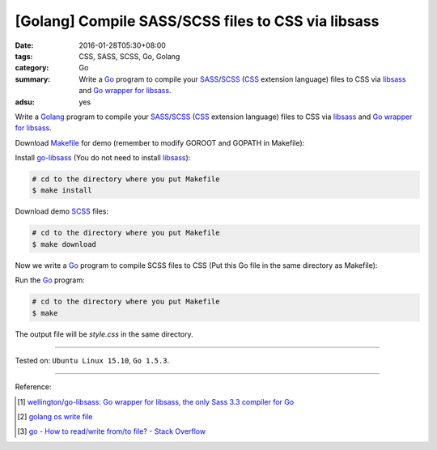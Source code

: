 [Golang] Compile SASS/SCSS files to CSS via libsass
###################################################

:date: 2016-01-28T05:30+08:00
:tags: CSS, SASS, SCSS, Go, Golang
:category: Go
:summary: Write a Go_ program to compile your SASS_/SCSS_ (CSS_ extension
          language) files to CSS via libsass_ and `Go wrapper for libsass`_.
:adsu: yes


Write a Golang_ program to compile your SASS_/SCSS_ (CSS_ extension language)
files to CSS via libsass_ and `Go wrapper for libsass`_.

Download Makefile_ for demo (remember to modify GOROOT and GOPATH in Makefile):

.. show_github_file:: siongui userpages content/code/go-sass/Makefile

Install `go-libsass`_ (You do not need to install libsass_):

.. code-block:: bash

  # cd to the directory where you put Makefile
  $ make install

Download demo SCSS_ files:

.. code-block:: bash

  # cd to the directory where you put Makefile
  $ make download

.. adsu:: 2

Now we write a Go_ program to compile SCSS files to CSS (Put this Go file in the
same directory as Makefile):

.. show_github_file:: siongui userpages content/code/go-sass/testsass.go

Run the Go_ program:

.. code-block:: bash

  # cd to the directory where you put Makefile
  $ make

The output file will be *style.css* in the same directory.

----

Tested on: ``Ubuntu Linux 15.10``, ``Go 1.5.3``.

----

Reference:

.. [1] `wellington/go-libsass: Go wrapper for libsass, the only Sass 3.3 compiler for Go <https://github.com/wellington/go-libsass>`_

.. [2] `golang os write file <https://www.google.com/search?q=golang+os+write+file>`_

.. [3] `go - How to read/write from/to file? - Stack Overflow <http://stackoverflow.com/questions/1821811/how-to-read-write-from-to-file>`_


.. _Go: https://golang.org/
.. _Golang: https://golang.org/
.. _libsass: https://github.com/sass/libsass
.. _SASS: http://sass-lang.com/
.. _SCSS: http://sass-lang.com/documentation/file.SCSS_FOR_SASS_USERS.html
.. _CSS: https://www.google.com/search?q=css
.. _Go wrapper for libsass: https://github.com/wellington/go-libsass
.. _go-libsass: https://github.com/wellington/go-libsass
.. _Makefile: https://www.google.com/search?q=makefile
